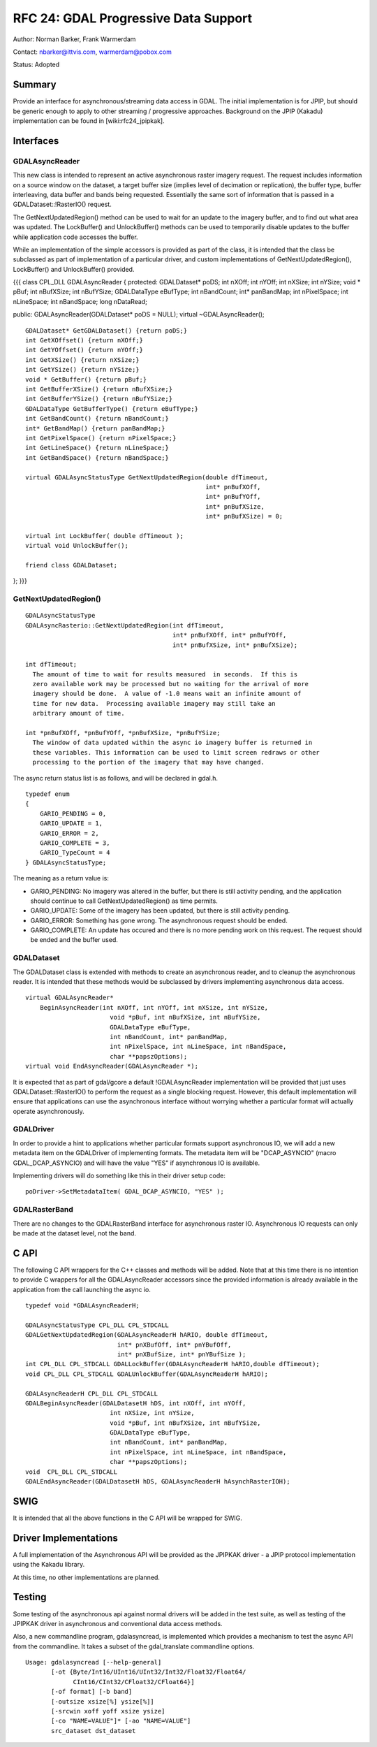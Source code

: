 ================================================================================
RFC 24: GDAL Progressive Data Support
================================================================================

Author: Norman Barker, Frank Warmerdam

Contact: nbarker@ittvis.com, warmerdam@pobox.com

Status: Adopted

Summary
-------

Provide an interface for asynchronous/streaming data access in GDAL. The
initial implementation is for JPIP, but should be generic enough to
apply to other streaming / progressive approaches. Background on the
JPIP (Kakadu) implementation can be found in [wiki:rfc24_jpipkak].

Interfaces
----------

GDALAsyncReader
~~~~~~~~~~~~~~~

This new class is intended to represent an active asynchronous raster
imagery request. The request includes information on a source window on
the dataset, a target buffer size (implies level of decimation or
replication), the buffer type, buffer interleaving, data buffer and
bands being requested. Essentially the same sort of information that is
passed in a GDALDataset::!RasterIO() request.

The GetNextUpdatedRegion() method can be used to wait for an update to
the imagery buffer, and to find out what area was updated. The
LockBuffer() and UnlockBuffer() methods can be used to temporarily
disable updates to the buffer while application code accesses the
buffer.

While an implementation of the simple accessors is provided as part of
the class, it is intended that the class be subclassed as part of
implementation of a particular driver, and custom implementations of
GetNextUpdatedRegion(), LockBuffer() and UnlockBuffer() provided.

{{{ class CPL_DLL GDALAsyncReader { protected: GDALDataset\* poDS; int
nXOff; int nYOff; int nXSize; int nYSize; void \* pBuf; int nBufXSize;
int nBufYSize; GDALDataType eBufType; int nBandCount; int\* panBandMap;
int nPixelSpace; int nLineSpace; int nBandSpace; long nDataRead;

public: GDALAsyncReader(GDALDataset\* poDS = NULL); virtual
~GDALAsyncReader();

::

   GDALDataset* GetGDALDataset() {return poDS;}
   int GetXOffset() {return nXOff;}
   int GetYOffset() {return nYOff;}
   int GetXSize() {return nXSize;}
   int GetYSize() {return nYSize;}
   void * GetBuffer() {return pBuf;}
   int GetBufferXSize() {return nBufXSize;}
   int GetBufferYSize() {return nBufYSize;}
   GDALDataType GetBufferType() {return eBufType;}
   int GetBandCount() {return nBandCount;}
   int* GetBandMap() {return panBandMap;}
   int GetPixelSpace() {return nPixelSpace;}
   int GetLineSpace() {return nLineSpace;}
   int GetBandSpace() {return nBandSpace;}

   virtual GDALAsyncStatusType GetNextUpdatedRegion(double dfTimeout,
                                                    int* pnBufXOff,
                                                    int* pnBufYOff,
                                                    int* pnBufXSize,
                                                    int* pnBufXSize) = 0;

   virtual int LockBuffer( double dfTimeout );
   virtual void UnlockBuffer(); 

   friend class GDALDataset;

}; }}}

GetNextUpdatedRegion()
~~~~~~~~~~~~~~~~~~~~~~

::

   GDALAsyncStatusType 
   GDALAsyncRasterio::GetNextUpdatedRegion(int dfTimeout,
                                           int* pnBufXOff, int* pnBufYOff,
                                           int* pnBufXSize, int* pnBufXSize);

   int dfTimeout;
     The amount of time to wait for results measured  in seconds.  If this is
     zero available work may be processed but no waiting for the arrival of more
     imagery should be done.  A value of -1.0 means wait an infinite amount of
     time for new data.  Processing available imagery may still take an 
     arbitrary amount of time.

   int *pnBufXOff, *pnBufYOff, *pnBufXSize, *pnBufYSize;
     The window of data updated within the async io imagery buffer is returned in
     these variables. This information can be used to limit screen redraws or other
     processing to the portion of the imagery that may have changed.

The async return status list is as follows, and will be declared in
gdal.h.

::

   typedef enum 
   {   
       GARIO_PENDING = 0,
       GARIO_UPDATE = 1,
       GARIO_ERROR = 2,
       GARIO_COMPLETE = 3,
       GARIO_TypeCount = 4
   } GDALAsyncStatusType;

The meaning as a return value is:

-  GARIO_PENDING: No imagery was altered in the buffer, but there is
   still activity pending, and the application should continue to call
   GetNextUpdatedRegion() as time permits.
-  GARIO_UPDATE: Some of the imagery has been updated, but there is
   still activity pending.
-  GARIO_ERROR: Something has gone wrong. The asynchronous request
   should be ended.
-  GARIO_COMPLETE: An update has occured and there is no more pending
   work on this request. The request should be ended and the buffer
   used.

GDALDataset
~~~~~~~~~~~

The GDALDataset class is extended with methods to create an asynchronous
reader, and to cleanup the asynchronous reader. It is intended that
these methods would be subclassed by drivers implementing asynchronous
data access.

::

       virtual GDALAsyncReader* 
           BeginAsyncReader(int nXOff, int nYOff, int nXSize, int nYSize,
                              void *pBuf, int nBufXSize, int nBufYSize,
                              GDALDataType eBufType,
                              int nBandCount, int* panBandMap,
                              int nPixelSpace, int nLineSpace, int nBandSpace,
                              char **papszOptions);
       virtual void EndAsyncReader(GDALAsyncReader *);

It is expected that as part of gdal/gcore a default !GDALAsyncReader
implementation will be provided that just uses GDALDataset::!RasterIO()
to perform the request as a single blocking request. However, this
default implementation will ensure that applications can use the
asynchronous interface without worrying whether a particular format will
actually operate asynchronously.

GDALDriver
~~~~~~~~~~

In order to provide a hint to applications whether particular formats
support asynchronous IO, we will add a new metadata item on the
GDALDriver of implementing formats. The metadata item will be
"DCAP_ASYNCIO" (macro GDAL_DCAP_ASYNCIO) and will have the value "YES"
if asynchronous IO is available.

Implementing drivers will do something like this in their driver setup
code:

::

      poDriver->SetMetadataItem( GDAL_DCAP_ASYNCIO, "YES" );

GDALRasterBand
~~~~~~~~~~~~~~

There are no changes to the GDALRasterBand interface for asynchronous
raster IO. Asynchronous IO requests can only be made at the dataset
level, not the band.

C API
-----

The following C API wrappers for the C++ classes and methods will be
added. Note that at this time there is no intention to provide C
wrappers for all the GDALAsyncReader accessors since the provided
information is already available in the application from the call
launching the async io.

::

   typedef void *GDALAsyncReaderH;

   GDALAsyncStatusType CPL_DLL CPL_STDCALL 
   GDALGetNextUpdatedRegion(GDALAsyncReaderH hARIO, double dfTimeout,
                            int* pnXBufOff, int* pnYBufOff, 
                            int* pnXBufSize, int* pnYBufSize );
   int CPL_DLL CPL_STDCALL GDALLockBuffer(GDALAsyncReaderH hARIO,double dfTimeout);
   void CPL_DLL CPL_STDCALL GDALUnlockBuffer(GDALAsyncReaderH hARIO); 

   GDALAsyncReaderH CPL_DLL CPL_STDCALL 
   GDALBeginAsyncReader(GDALDatasetH hDS, int nXOff, int nYOff,
                          int nXSize, int nYSize,
                          void *pBuf, int nBufXSize, int nBufYSize,
                          GDALDataType eBufType,
                          int nBandCount, int* panBandMap,
                          int nPixelSpace, int nLineSpace, int nBandSpace,
                          char **papszOptions);
   void  CPL_DLL CPL_STDCALL 
   GDALEndAsyncReader(GDALDatasetH hDS, GDALAsyncReaderH hAsynchRasterIOH);

SWIG
----

It is intended that all the above functions in the C API will be wrapped
for SWIG.

Driver Implementations
----------------------

A full implementation of the Asynchronous API will be provided as the
JPIPKAK driver - a JPIP protocol implementation using the Kakadu
library.

At this time, no other implementations are planned.

Testing
-------

Some testing of the asynchronous api against normal drivers will be
added in the test suite, as well as testing of the JPIPKAK driver in
asynchronous and conventional data access methods.

Also, a new commandline program, gdalasyncread, is implemented which
provides a mechanism to test the async API from the commandline. It
takes a subset of the gdal_translate commandline options.

::

   Usage: gdalasyncread [--help-general]
          [-ot {Byte/Int16/UInt16/UInt32/Int32/Float32/Float64/
                CInt16/CInt32/CFloat32/CFloat64}]
          [-of format] [-b band]
          [-outsize xsize[%] ysize[%]]
          [-srcwin xoff yoff xsize ysize]
          [-co "NAME=VALUE"]* [-ao "NAME=VALUE"]
          src_dataset dst_dataset

